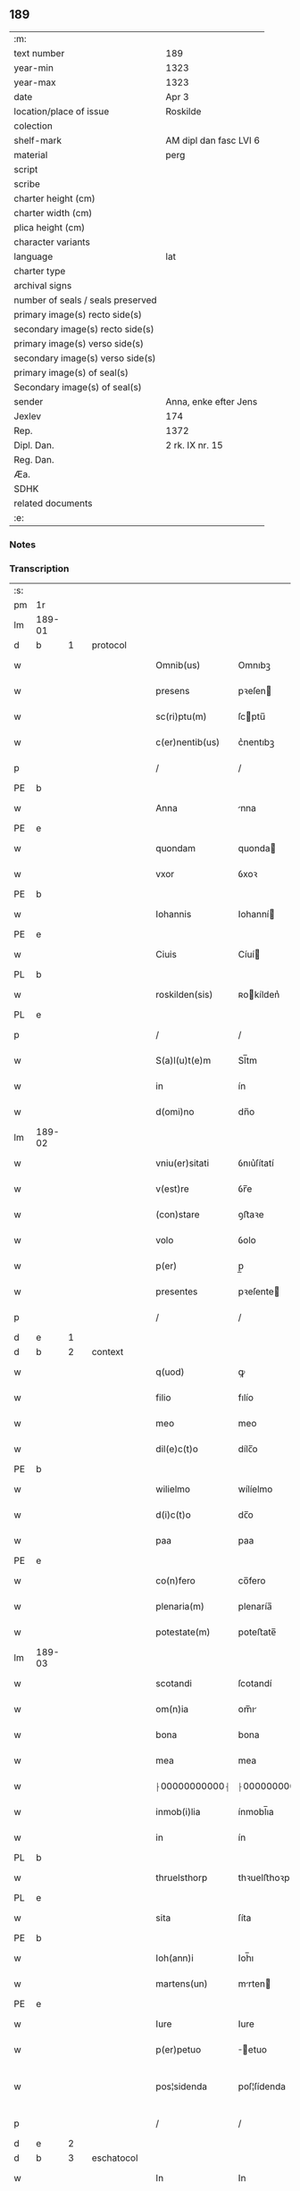 ** 189

| :m:                               |                        |
| text number                       | 189                    |
| year-min                          | 1323                   |
| year-max                          | 1323                   |
| date                              | Apr 3                  |
| location/place of issue           | Roskilde               |
| colection                         |                        |
| shelf-mark                        | AM dipl dan fasc LVI 6 |
| material                          | perg                   |
| script                            |                        |
| scribe                            |                        |
| charter height (cm)               |                        |
| charter width (cm)                |                        |
| plica height (cm)                 |                        |
| character variants                |                        |
| language                          | lat                    |
| charter type                      |                        |
| archival signs                    |                        |
| number of seals / seals preserved |                        |
| primary image(s) recto side(s)    |                        |
| secondary image(s) recto side(s)  |                        |
| primary image(s) verso side(s)    |                        |
| secondary image(s) verso side(s)  |                        |
| primary image(s) of seal(s)       |                        |
| Secondary image(s) of seal(s)     |                        |
| sender                            | Anna, enke efter Jens  |
| Jexlev                            | 174                    |
| Rep.                              | 1372                   |
| Dipl. Dan.                        | 2 rk. IX nr. 15        |
| Reg. Dan.                         |                        |
| Æa.                               |                        |
| SDHK                              |                        |
| related documents                 |                        |
| :e:                               |                        |

*** Notes


*** Transcription
| :s: |        |   |   |   |   |                 |               |   |   |   |   |     |   |   |   |               |          |          |  |    |    |    |    |
| pm  | 1r     |   |   |   |   |                 |               |   |   |   |   |     |   |   |   |               |          |          |  |    |    |    |    |
| lm  | 189-01 |   |   |   |   |                 |               |   |   |   |   |     |   |   |   |               |          |          |  |    |    |    |    |
| d  | b      | 1  |   | protocol  |   |                 |               |   |   |   |   |     |   |   |   |               |          |          |  |    |    |    |    |
| w   |        |   |   |   |   | Omnib(us)       | Omnıbꝫ        |   |   |   |   | lat |   |   |   |        189-01 | 1:protocol |          |  |    |    |    |    |
| w   |        |   |   |   |   | presens         | pꝛeſen       |   |   |   |   | lat |   |   |   |        189-01 | 1:protocol |          |  |    |    |    |    |
| w   |        |   |   |   |   | sc(ri)ptu(m)    | ſcptu̅        |   |   |   |   | lat |   |   |   |        189-01 | 1:protocol |          |  |    |    |    |    |
| w   |        |   |   |   |   | c(er)nentib(us) | c͛nentıbꝫ      |   |   |   |   | lat |   |   |   |        189-01 | 1:protocol |          |  |    |    |    |    |
| p   |        |   |   |   |   | /               | /             |   |   |   |   | lat |   |   |   |        189-01 | 1:protocol |          |  |    |    |    |    |
| PE  | b      |   |   |   |   |                 |               |   |   |   |   |     |   |   |   |               |          |          |  |    |    |    |    |
| w   |        |   |   |   |   | Anna            | nna          |   |   |   |   | lat |   |   |   |        189-01 | 1:protocol |          |  |2653|    |    |    |
| PE  | e      |   |   |   |   |                 |               |   |   |   |   |     |   |   |   |               |          |          |  |    |    |    |    |
| w   |        |   |   |   |   | quondam         | quonda       |   |   |   |   | lat |   |   |   |        189-01 | 1:protocol |          |  |    |    |    |    |
| w   |        |   |   |   |   | vxor            | ỽxoꝛ          |   |   |   |   | lat |   |   |   |        189-01 | 1:protocol |          |  |    |    |    |    |
| PE  | b      |   |   |   |   |                 |               |   |   |   |   |     |   |   |   |               |          |          |  |    |    |    |    |
| w   |        |   |   |   |   | Iohannis        | Iohanní      |   |   |   |   | lat |   |   |   |        189-01 | 1:protocol |          |  |2654|    |    |    |
| PE  | e      |   |   |   |   |                 |               |   |   |   |   |     |   |   |   |               |          |          |  |    |    |    |    |
| w   |        |   |   |   |   | Ciuis           | Cíuí         |   |   |   |   | lat |   |   |   |        189-01 | 1:protocol |          |  |    |    |    |    |
| PL  | b      |   |   |   |   |                 |               |   |   |   |   |     |   |   |   |               |          |          |  |    |    |    |    |
| w   |        |   |   |   |   | roskilden(sis)  | ʀokílden͛     |   |   |   |   | lat |   |   |   |        189-01 | 1:protocol |          |  |    |    |2481|    |
| PL  | e      |   |   |   |   |                 |               |   |   |   |   |     |   |   |   |               |          |          |  |    |    |    |    |
| p   |        |   |   |   |   | /               | /             |   |   |   |   | lat |   |   |   |        189-01 | 1:protocol |          |  |    |    |    |    |
| w   |        |   |   |   |   | S(a)l(u)t(e)m   | Sl̅tm          |   |   |   |   | lat |   |   |   |        189-01 | 1:protocol |          |  |    |    |    |    |
| w   |        |   |   |   |   | in              | ín            |   |   |   |   | lat |   |   |   |        189-01 | 1:protocol |          |  |    |    |    |    |
| w   |        |   |   |   |   | d(omi)no        | dn̅o           |   |   |   |   | lat |   |   |   |        189-01 | 1:protocol |          |  |    |    |    |    |
| lm  | 189-02 |   |   |   |   |                 |               |   |   |   |   |     |   |   |   |               |          |          |  |    |    |    |    |
| w   |        |   |   |   |   | vniu(er)sitati  | ỽnıu͛ſítatí    |   |   |   |   | lat |   |   |   |        189-02 | 1:protocol |          |  |    |    |    |    |
| w   |        |   |   |   |   | v(est)re        | ỽr̅e           |   |   |   |   | lat |   |   |   |        189-02 | 1:protocol |          |  |    |    |    |    |
| w   |        |   |   |   |   | (con)stare      | ꝯﬅaꝛe         |   |   |   |   | lat |   |   |   |        189-02 | 1:protocol |          |  |    |    |    |    |
| w   |        |   |   |   |   | volo            | ỽolo          |   |   |   |   | lat |   |   |   |        189-02 | 1:protocol |          |  |    |    |    |    |
| w   |        |   |   |   |   | p(er)           | p̲             |   |   |   |   | lat |   |   |   |        189-02 | 1:protocol |          |  |    |    |    |    |
| w   |        |   |   |   |   | presentes       | pꝛeſente     |   |   |   |   | lat |   |   |   |        189-02 | 1:protocol |          |  |    |    |    |    |
| p   |        |   |   |   |   | /               | /             |   |   |   |   | lat |   |   |   |        189-02 | 1:protocol |          |  |    |    |    |    |
| d  | e      | 1  |   |   |   |                 |               |   |   |   |   |     |   |   |   |               |          |          |  |    |    |    |    |
| d  | b      | 2  |   | context  |   |                 |               |   |   |   |   |     |   |   |   |               |          |          |  |    |    |    |    |
| w   |        |   |   |   |   | q(uod)          | ꝙ             |   |   |   |   | lat |   |   |   |        189-02 | 2:context |          |  |    |    |    |    |
| w   |        |   |   |   |   | filio           | fılío         |   |   |   |   | lat |   |   |   |        189-02 | 2:context |          |  |    |    |    |    |
| w   |        |   |   |   |   | meo             | meo           |   |   |   |   | lat |   |   |   |        189-02 | 2:context |          |  |    |    |    |    |
| w   |        |   |   |   |   | dil(e)c(t)o     | dílc̅o         |   |   |   |   | lat |   |   |   |        189-02 | 2:context |          |  |    |    |    |    |
| PE  | b      |   |   |   |   |                 |               |   |   |   |   |     |   |   |   |               |          |          |  |    |    |    |    |
| w   |        |   |   |   |   | wilielmo        | wílíelmo      |   |   |   |   | lat |   |   |   |        189-02 | 2:context |          |  |2655|    |    |    |
| w   |        |   |   |   |   | d(i)c(t)o       | dc̅o           |   |   |   |   | lat |   |   |   |        189-02 | 2:context |          |  |2655|    |    |    |
| w   |        |   |   |   |   | paa             | paa           |   |   |   |   | dan |   |   |   |        189-02 | 2:context |          |  |2655|    |    |    |
| PE  | e      |   |   |   |   |                 |               |   |   |   |   |     |   |   |   |               |          |          |  |    |    |    |    |
| w   |        |   |   |   |   | co(n)fero       | co̅fero        |   |   |   |   | lat |   |   |   |        189-02 | 2:context |          |  |    |    |    |    |
| w   |        |   |   |   |   | plenaria(m)     | plenaría̅      |   |   |   |   | lat |   |   |   |        189-02 | 2:context |          |  |    |    |    |    |
| w   |        |   |   |   |   | potestate(m)    | poteﬅate̅      |   |   |   |   | lat |   |   |   |        189-02 | 2:context |          |  |    |    |    |    |
| lm  | 189-03 |   |   |   |   |                 |               |   |   |   |   |     |   |   |   |               |          |          |  |    |    |    |    |
| w   |        |   |   |   |   | scotandi        | ſcotandí      |   |   |   |   | lat |   |   |   |        189-03 | 2:context |          |  |    |    |    |    |
| w   |        |   |   |   |   | om(n)ia         | om̅ı          |   |   |   |   | lat |   |   |   |        189-03 | 2:context |          |  |    |    |    |    |
| w   |        |   |   |   |   | bona            | bona          |   |   |   |   | lat |   |   |   |        189-03 | 2:context |          |  |    |    |    |    |
| w   |        |   |   |   |   | mea             | mea           |   |   |   |   | lat |   |   |   |        189-03 | 2:context |          |  |    |    |    |    |
| w   |        |   |   |   |   | ⸠00000000000⸡   | ⸠00000000000⸡ |   |   |   |   | lat |   |   |   |        189-03 | 2:context |          |  |    |    |    |    |
| w   |        |   |   |   |   | inmob(i)lia     | ínmobl̅ıa      |   |   |   |   | lat |   |   |   |        189-03 | 2:context |          |  |    |    |    |    |
| w   |        |   |   |   |   | in              | ín            |   |   |   |   | lat |   |   |   |        189-03 | 2:context |          |  |    |    |    |    |
| PL  | b      |   |   |   |   |                 |               |   |   |   |   |     |   |   |   |               |          |          |  |    |    |    |    |
| w   |        |   |   |   |   | thruelsthorp    | thꝛuelﬅhoꝛp   |   |   |   |   | dan |   |   |   |        189-03 | 2:context |          |  |    |    |2480|    |
| PL  | e      |   |   |   |   |                 |               |   |   |   |   |     |   |   |   |               |          |          |  |    |    |    |    |
| w   |        |   |   |   |   | sita            | ſíta          |   |   |   |   | lat |   |   |   |        189-03 | 2:context |          |  |    |    |    |    |
| PE  | b      |   |   |   |   |                 |               |   |   |   |   |     |   |   |   |               |          |          |  |    |    |    |    |
| w   |        |   |   |   |   | Ioh(ann)i       | Ioh̅ı          |   |   |   |   | lat |   |   |   |        189-03 | 2:context |          |  |2656|    |    |    |
| w   |        |   |   |   |   | martens(un)     | mrten       |   |   |   |   | dan |   |   |   |        189-03 | 2:context |          |  |2656|    |    |    |
| PE  | e      |   |   |   |   |                 |               |   |   |   |   |     |   |   |   |               |          |          |  |    |    |    |    |
| w   |        |   |   |   |   | Iure            | Iure          |   |   |   |   | lat |   |   |   |        189-03 | 2:context |          |  |    |    |    |    |
| w   |        |   |   |   |   | p(er)petuo      | ̲etuo         |   |   |   |   | lat |   |   |   |        189-03 | 2:context |          |  |    |    |    |    |
| w   |        |   |   |   |   | pos¦sidenda     | poſ¦ſídenda   |   |   |   |   | lat |   |   |   | 189-03—189-04 | 2:context |          |  |    |    |    |    |
| p   |        |   |   |   |   | /               | /             |   |   |   |   | lat |   |   |   |        189-04 | 2:context |          |  |    |    |    |    |
| d  | e      | 2  |   |   |   |                 |               |   |   |   |   |     |   |   |   |               |          |          |  |    |    |    |    |
| d  | b      | 3  |   | eschatocol  |   |                 |               |   |   |   |   |     |   |   |   |               |          |          |  |    |    |    |    |
| w   |        |   |   |   |   | In              | In            |   |   |   |   | lat |   |   |   |        189-04 | 3:eschatocol |          |  |    |    |    |    |
| w   |        |   |   |   |   | Cui(us)         | Cuıꝰ          |   |   |   |   | lat |   |   |   |        189-04 | 3:eschatocol |          |  |    |    |    |    |
| w   |        |   |   |   |   | rej             | ʀe           |   |   |   |   | lat |   |   |   |        189-04 | 3:eschatocol |          |  |    |    |    |    |
| w   |        |   |   |   |   | maiorem         | míoꝛe       |   |   |   |   | lat |   |   |   |        189-04 | 3:eschatocol |          |  |    |    |    |    |
| w   |        |   |   |   |   | Euidencia(m)    | uídencía̅     |   |   |   |   | lat |   |   |   |        189-04 | 3:eschatocol |          |  |    |    |    |    |
| w   |        |   |   |   |   | (et)            |              |   |   |   |   | lat |   |   |   |        189-04 | 3:eschatocol |          |  |    |    |    |    |
| w   |        |   |   |   |   | cautelam        | ᴄautela      |   |   |   |   | lat |   |   |   |        189-04 | 3:eschatocol |          |  |    |    |    |    |
| w   |        |   |   |   |   | ad              | d            |   |   |   |   | lat |   |   |   |        189-04 | 3:eschatocol |          |  |    |    |    |    |
| w   |        |   |   |   |   | instanciam      | ínﬅancía     |   |   |   |   | lat |   |   |   |        189-04 | 3:eschatocol |          |  |    |    |    |    |
| w   |        |   |   |   |   | meam            | mea          |   |   |   |   | lat |   |   |   |        189-04 | 3:eschatocol |          |  |    |    |    |    |
| w   |        |   |   |   |   | Sigillu(m)      | ígíllu̅       |   |   |   |   | lat |   |   |   |        189-04 | 3:eschatocol |          |  |    |    |    |    |
| w   |        |   |   |   |   | reuerendj       | ʀeuerend     |   |   |   |   | lat |   |   |   |        189-04 | 3:eschatocol |          |  |    |    |    |    |
| lm  | 189-05 |   |   |   |   |                 |               |   |   |   |   |     |   |   |   |               |          |          |  |    |    |    |    |
| w   |        |   |   |   |   | viri            | ỽírí          |   |   |   |   | lat |   |   |   |        189-05 | 3:eschatocol |          |  |    |    |    |    |
| w   |        |   |   |   |   | domini          | domíní        |   |   |   |   | lat |   |   |   |        189-05 | 3:eschatocol |          |  |    |    |    |    |
| PE  | b      |   |   |   |   |                 |               |   |   |   |   |     |   |   |   |               |          |          |  |    |    |    |    |
| w   |        |   |   |   |   | Nicholai        | Nícholaí      |   |   |   |   | lat |   |   |   |        189-05 | 3:eschatocol |          |  |2657|    |    |    |
| w   |        |   |   |   |   | stømbo          | ﬅømbo         |   |   |   |   | dan |   |   |   |        189-05 | 3:eschatocol |          |  |2657|    |    |    |
| PE  | e      |   |   |   |   |                 |               |   |   |   |   |     |   |   |   |               |          |          |  |    |    |    |    |
| w   |        |   |   |   |   | canonici        | cnonící      |   |   |   |   | lat |   |   |   |        189-05 | 3:eschatocol |          |  |    |    |    |    |
| PL  | b      |   |   |   |   |                 |               |   |   |   |   |     |   |   |   |               |          |          |  |    |    |    |    |
| w   |        |   |   |   |   | Roskilden(sis)  | Roſkılden͛     |   |   |   |   | lat |   |   |   |        189-05 | 3:eschatocol |          |  |    |    |2479|    |
| PL  | e      |   |   |   |   |                 |               |   |   |   |   |     |   |   |   |               |          |          |  |    |    |    |    |
| p   |        |   |   |   |   | /               | /             |   |   |   |   | lat |   |   |   |        189-05 | 3:eschatocol |          |  |    |    |    |    |
| w   |        |   |   |   |   | vices           | ỽíce         |   |   |   |   | lat |   |   |   |        189-05 | 3:eschatocol |          |  |    |    |    |    |
| w   |        |   |   |   |   | d(omi)ni        | dn̅ı           |   |   |   |   | lat |   |   |   |        189-05 | 3:eschatocol |          |  |    |    |    |    |
| w   |        |   |   |   |   | decani          | decní        |   |   |   |   | lat |   |   |   |        189-05 | 3:eschatocol |          |  |    |    |    |    |
| w   |        |   |   |   |   | ibid(em)        | íbı          |   |   |   |   | lat |   |   |   |        189-05 | 3:eschatocol |          |  |    |    |    |    |
| w   |        |   |   |   |   | gerentis        | gerentí      |   |   |   |   | lat |   |   |   |        189-05 | 3:eschatocol |          |  |    |    |    |    |
| p   |        |   |   |   |   | /               | /             |   |   |   |   | lat |   |   |   |        189-05 | 3:eschatocol |          |  |    |    |    |    |
| w   |        |   |   |   |   | vna             | ỽna           |   |   |   |   | lat |   |   |   |        189-05 | 3:eschatocol |          |  |    |    |    |    |
| w   |        |   |   |   |   | cu(m)           | cu̅            |   |   |   |   | lat |   |   |   |        189-05 | 3:eschatocol |          |  |    |    |    |    |
| w   |        |   |   |   |   | sigillo         | ſígíllo       |   |   |   |   | lat |   |   |   |        189-05 | 3:eschatocol |          |  |    |    |    |    |
| lm  | 189-06 |   |   |   |   |                 |               |   |   |   |   |     |   |   |   |               |          |          |  |    |    |    |    |
| w   |        |   |   |   |   | meo             | meo           |   |   |   |   | lat |   |   |   |        189-06 | 3:eschatocol |          |  |    |    |    |    |
| w   |        |   |   |   |   | p(ro)p(ri)o     | o           |   |   |   |   | lat |   |   |   |        189-06 | 3:eschatocol |          |  |    |    |    |    |
| w   |        |   |   |   |   | presen(tibus)   | pꝛeſen͛        |   |   |   |   | lat |   |   |   |        189-06 | 3:eschatocol |          |  |    |    |    |    |
| w   |        |   |   |   |   | est             | eﬅ            |   |   |   |   | lat |   |   |   |        189-06 | 3:eschatocol |          |  |    |    |    |    |
| w   |        |   |   |   |   | appensu(m)      | enſu͛        |   |   |   |   | lat |   |   |   |        189-06 | 3:eschatocol |          |  |    |    |    |    |
| p   |        |   |   |   |   | /               | /             |   |   |   |   | lat |   |   |   |        189-06 | 3:eschatocol |          |  |    |    |    |    |
| w   |        |   |   |   |   | Dat(um)         | Datͫ           |   |   |   |   | lat |   |   |   |        189-06 | 3:eschatocol |          |  |    |    |    |    |
| PL  | b      |   |   |   |   |                 |               |   |   |   |   |     |   |   |   |               |          |          |  |    |    |    |    |
| w   |        |   |   |   |   | Rosk(ildis)     | Roſꝃ          |   |   |   |   | lat |   |   |   |        189-06 | 3:eschatocol |          |  |    |    |2482|    |
| PL  | e      |   |   |   |   |                 |               |   |   |   |   |     |   |   |   |               |          |          |  |    |    |    |    |
| w   |        |   |   |   |   | anno            | nno          |   |   |   |   | lat |   |   |   |        189-06 | 3:eschatocol |          |  |    |    |    |    |
| w   |        |   |   |   |   | d(omi)ni        | dn̅í           |   |   |   |   | lat |   |   |   |        189-06 | 3:eschatocol |          |  |    |    |    |    |
| p   |        |   |   |   |   | /               | /             |   |   |   |   | lat |   |   |   |        189-06 | 3:eschatocol |          |  |    |    |    |    |
| n   |        |   |   |   |   | mͦ               | ͦ             |   |   |   |   | lat |   |   |   |        189-06 | 3:eschatocol |          |  |    |    |    |    |
| p   |        |   |   |   |   | /               | /             |   |   |   |   | lat |   |   |   |        189-06 | 3:eschatocol |          |  |    |    |    |    |
| n   |        |   |   |   |   | cccͦ             | ccͦc           |   |   |   |   | lat |   |   |   |        189-06 | 3:eschatocol |          |  |    |    |    |    |
| p   |        |   |   |   |   | /               | /             |   |   |   |   | lat |   |   |   |        189-06 | 3:eschatocol |          |  |    |    |    |    |
| w   |        |   |   |   |   | xxiijͦ           | xxͦíí         |   |   |   |   | lat |   |   |   |        189-06 | 3:eschatocol |          |  |    |    |    |    |
| w   |        |   |   |   |   | D(omi)nica      | Dn̅íca         |   |   |   |   | lat |   |   |   |        189-06 | 3:eschatocol |          |  |    |    |    |    |
| w   |        |   |   |   |   | q(ua)           | qᷓ             |   |   |   |   | lat |   |   |   |        189-06 | 3:eschatocol |          |  |    |    |    |    |
| w   |        |   |   |   |   | canta(ur)       | canta        |   |   |   |   | lat |   |   |   |        189-06 | 3:eschatocol |          |  |    |    |    |    |
| w   |        |   |   |   |   | q(uas)i         | qí           |   |   |   |   | lat |   |   |   |        189-06 | 3:eschatocol |          |  |    |    |    |    |
| w   |        |   |   |   |   | m(odo)          | mͦ             |   |   |   |   | lat |   |   |   |        189-06 | 3:eschatocol |          |  |    |    |    |    |
| w   |        |   |   |   |   | genitj          | genít        |   |   |   |   | lat |   |   |   |        189-06 | 3:eschatocol |          |  |    |    |    |    |
| p   |        |   |   |   |   | /               | /             |   |   |   |   | lat |   |   |   |        189-06 | 3:eschatocol |          |  |    |    |    |    |
| d  | e      | 3  |   |   |   |                 |               |   |   |   |   |     |   |   |   |               |          |          |  |    |    |    |    |
| :e: |        |   |   |   |   |                 |               |   |   |   |   |     |   |   |   |               |          |          |  |    |    |    |    |